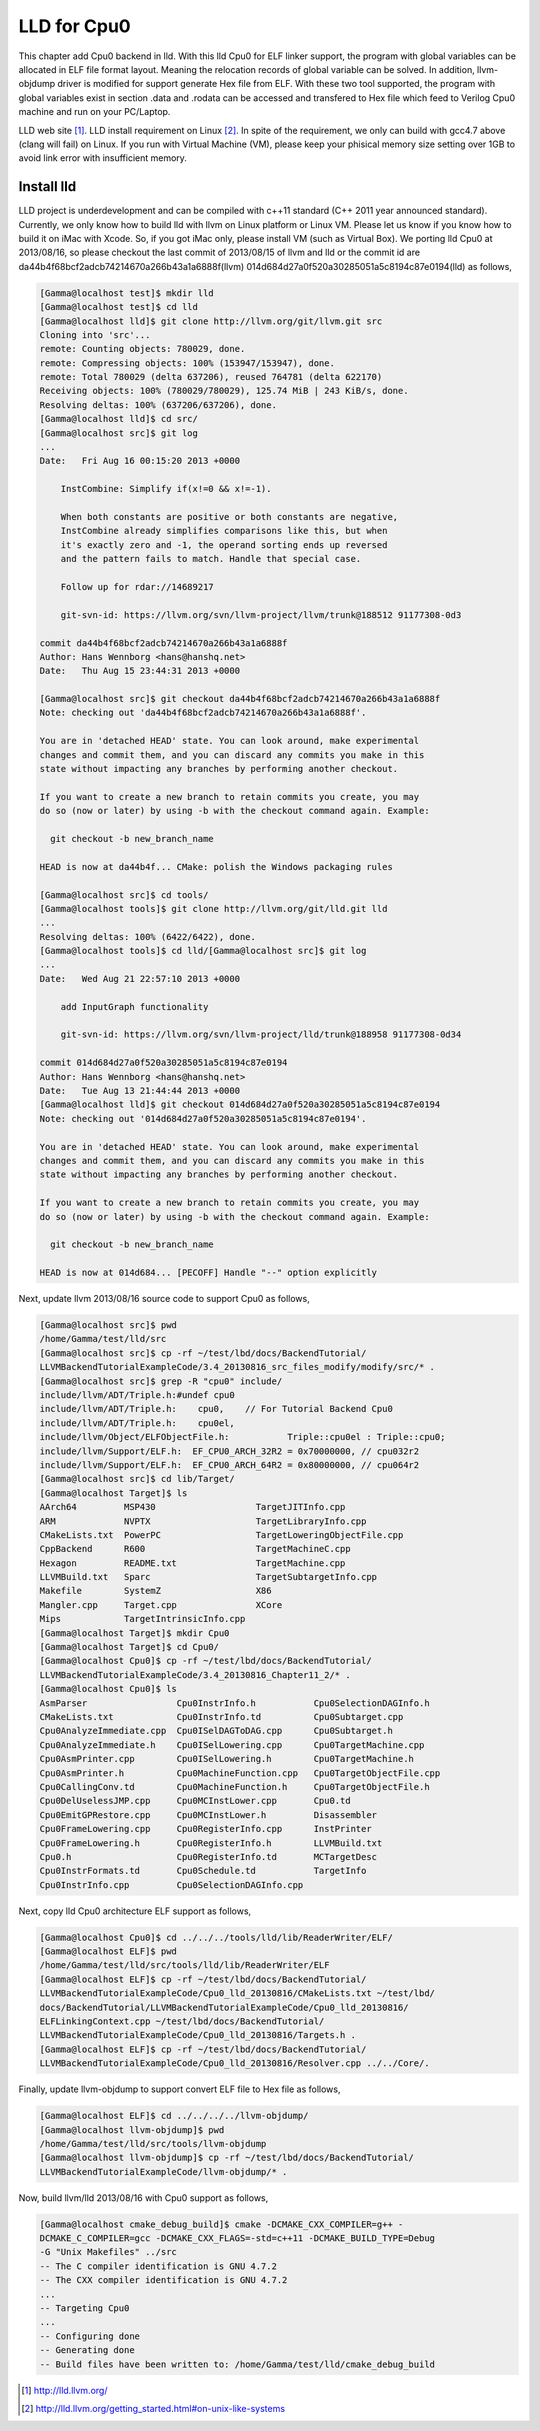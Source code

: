 .. _sec-lld:

LLD for Cpu0
==============

This chapter add Cpu0 backend in lld. With this lld Cpu0 for ELF linker support,
the program with global variables can be allocated in ELF file format layout. 
Meaning the relocation records of global variable can be solved. In addition, 
llvm-objdump driver is modified for support generate Hex file from ELF.
With these two tool supported, the program with global variables exist in section
.data and .rodata can be accessed and transfered to Hex file which feed to 
Verilog Cpu0 machine and run on your PC/Laptop.

LLD web site [#]_. LLD install requirement on Linux [#]_. 
In spite of the requirement, we
only can build with gcc4.7 above (clang will fail) on Linux. 
If you run with Virtual Machine (VM), please keep your phisical memory size 
setting over 1GB to avoid link error with insufficient memory.


Install lld
-------------

LLD project is underdevelopment and can be compiled with c++11 standard (C++
2011 year announced standard). Currently, we only know how to build lld with 
llvm on Linux platform or Linux VM. Please let us know if you know how to build
it on iMac with Xcode. So, if you got iMac only, please install VM (such as 
Virtual Box). We porting lld Cpu0 at 2013/08/16, so please checkout the last
commit of 2013/08/15 of llvm and lld or the commit id are
da44b4f68bcf2adcb74214670a266b43a1a6888f(llvm)
014d684d27a0f520a30285051a5c8194c87e0194(lld) as follows,

.. code-block:: bash

  [Gamma@localhost test]$ mkdir lld
  [Gamma@localhost test]$ cd lld
  [Gamma@localhost lld]$ git clone http://llvm.org/git/llvm.git src
  Cloning into 'src'...
  remote: Counting objects: 780029, done.
  remote: Compressing objects: 100% (153947/153947), done.
  remote: Total 780029 (delta 637206), reused 764781 (delta 622170)
  Receiving objects: 100% (780029/780029), 125.74 MiB | 243 KiB/s, done.
  Resolving deltas: 100% (637206/637206), done.
  [Gamma@localhost lld]$ cd src/
  [Gamma@localhost src]$ git log
  ...
  Date:   Fri Aug 16 00:15:20 2013 +0000

      InstCombine: Simplify if(x!=0 && x!=-1).
      
      When both constants are positive or both constants are negative,
      InstCombine already simplifies comparisons like this, but when
      it's exactly zero and -1, the operand sorting ends up reversed
      and the pattern fails to match. Handle that special case.
      
      Follow up for rdar://14689217
      
      git-svn-id: https://llvm.org/svn/llvm-project/llvm/trunk@188512 91177308-0d3

  commit da44b4f68bcf2adcb74214670a266b43a1a6888f
  Author: Hans Wennborg <hans@hanshq.net>
  Date:   Thu Aug 15 23:44:31 2013 +0000

  [Gamma@localhost src]$ git checkout da44b4f68bcf2adcb74214670a266b43a1a6888f
  Note: checking out 'da44b4f68bcf2adcb74214670a266b43a1a6888f'.

  You are in 'detached HEAD' state. You can look around, make experimental
  changes and commit them, and you can discard any commits you make in this
  state without impacting any branches by performing another checkout.

  If you want to create a new branch to retain commits you create, you may
  do so (now or later) by using -b with the checkout command again. Example:

    git checkout -b new_branch_name

  HEAD is now at da44b4f... CMake: polish the Windows packaging rules

  [Gamma@localhost src]$ cd tools/
  [Gamma@localhost tools]$ git clone http://llvm.org/git/lld.git lld
  ...
  Resolving deltas: 100% (6422/6422), done.
  [Gamma@localhost tools]$ cd lld/[Gamma@localhost src]$ git log
  ...
  Date:   Wed Aug 21 22:57:10 2013 +0000

      add InputGraph functionality
      
      git-svn-id: https://llvm.org/svn/llvm-project/lld/trunk@188958 91177308-0d34

  commit 014d684d27a0f520a30285051a5c8194c87e0194
  Author: Hans Wennborg <hans@hanshq.net>
  Date:   Tue Aug 13 21:44:44 2013 +0000
  [Gamma@localhost lld]$ git checkout 014d684d27a0f520a30285051a5c8194c87e0194
  Note: checking out '014d684d27a0f520a30285051a5c8194c87e0194'.

  You are in 'detached HEAD' state. You can look around, make experimental
  changes and commit them, and you can discard any commits you make in this
  state without impacting any branches by performing another checkout.

  If you want to create a new branch to retain commits you create, you may
  do so (now or later) by using -b with the checkout command again. Example:

    git checkout -b new_branch_name

  HEAD is now at 014d684... [PECOFF] Handle "--" option explicitly


Next, update llvm 2013/08/16 source code to support Cpu0 as follows,

.. code-block:: bash

  [Gamma@localhost src]$ pwd
  /home/Gamma/test/lld/src
  [Gamma@localhost src]$ cp -rf ~/test/lbd/docs/BackendTutorial/
  LLVMBackendTutorialExampleCode/3.4_20130816_src_files_modify/modify/src/* .
  [Gamma@localhost src]$ grep -R "cpu0" include/
  include/llvm/ADT/Triple.h:#undef cpu0
  include/llvm/ADT/Triple.h:    cpu0,    // For Tutorial Backend Cpu0
  include/llvm/ADT/Triple.h:    cpu0el,
  include/llvm/Object/ELFObjectFile.h:           Triple::cpu0el : Triple::cpu0;
  include/llvm/Support/ELF.h:  EF_CPU0_ARCH_32R2 = 0x70000000, // cpu032r2
  include/llvm/Support/ELF.h:  EF_CPU0_ARCH_64R2 = 0x80000000, // cpu064r2
  [Gamma@localhost src]$ cd lib/Target/
  [Gamma@localhost Target]$ ls
  AArch64         MSP430                   TargetJITInfo.cpp
  ARM             NVPTX                    TargetLibraryInfo.cpp
  CMakeLists.txt  PowerPC                  TargetLoweringObjectFile.cpp
  CppBackend      R600                     TargetMachineC.cpp
  Hexagon         README.txt               TargetMachine.cpp
  LLVMBuild.txt   Sparc                    TargetSubtargetInfo.cpp
  Makefile        SystemZ                  X86
  Mangler.cpp     Target.cpp               XCore
  Mips            TargetIntrinsicInfo.cpp
  [Gamma@localhost Target]$ mkdir Cpu0
  [Gamma@localhost Target]$ cd Cpu0/
  [Gamma@localhost Cpu0]$ cp -rf ~/test/lbd/docs/BackendTutorial/
  LLVMBackendTutorialExampleCode/3.4_20130816_Chapter11_2/* . 
  [Gamma@localhost Cpu0]$ ls
  AsmParser                 Cpu0InstrInfo.h           Cpu0SelectionDAGInfo.h
  CMakeLists.txt            Cpu0InstrInfo.td          Cpu0Subtarget.cpp
  Cpu0AnalyzeImmediate.cpp  Cpu0ISelDAGToDAG.cpp      Cpu0Subtarget.h
  Cpu0AnalyzeImmediate.h    Cpu0ISelLowering.cpp      Cpu0TargetMachine.cpp
  Cpu0AsmPrinter.cpp        Cpu0ISelLowering.h        Cpu0TargetMachine.h
  Cpu0AsmPrinter.h          Cpu0MachineFunction.cpp   Cpu0TargetObjectFile.cpp
  Cpu0CallingConv.td        Cpu0MachineFunction.h     Cpu0TargetObjectFile.h
  Cpu0DelUselessJMP.cpp     Cpu0MCInstLower.cpp       Cpu0.td
  Cpu0EmitGPRestore.cpp     Cpu0MCInstLower.h         Disassembler
  Cpu0FrameLowering.cpp     Cpu0RegisterInfo.cpp      InstPrinter
  Cpu0FrameLowering.h       Cpu0RegisterInfo.h        LLVMBuild.txt
  Cpu0.h                    Cpu0RegisterInfo.td       MCTargetDesc
  Cpu0InstrFormats.td       Cpu0Schedule.td           TargetInfo
  Cpu0InstrInfo.cpp         Cpu0SelectionDAGInfo.cpp


Next, copy lld Cpu0 architecture ELF support as follows,

.. code-block:: bash

  [Gamma@localhost Cpu0]$ cd ../../../tools/lld/lib/ReaderWriter/ELF/
  [Gamma@localhost ELF]$ pwd
  /home/Gamma/test/lld/src/tools/lld/lib/ReaderWriter/ELF
  [Gamma@localhost ELF]$ cp -rf ~/test/lbd/docs/BackendTutorial/
  LLVMBackendTutorialExampleCode/Cpu0_lld_20130816/CMakeLists.txt ~/test/lbd/
  docs/BackendTutorial/LLVMBackendTutorialExampleCode/Cpu0_lld_20130816/
  ELFLinkingContext.cpp ~/test/lbd/docs/BackendTutorial/
  LLVMBackendTutorialExampleCode/Cpu0_lld_20130816/Targets.h . 
  [Gamma@localhost ELF]$ cp -rf ~/test/lbd/docs/BackendTutorial/
  LLVMBackendTutorialExampleCode/Cpu0_lld_20130816/Resolver.cpp ../../Core/.


Finally, update llvm-objdump to support convert ELF file to Hex file as follows,

.. code-block:: bash

  [Gamma@localhost ELF]$ cd ../../../../llvm-objdump/
  [Gamma@localhost llvm-objdump]$ pwd
  /home/Gamma/test/lld/src/tools/llvm-objdump
  [Gamma@localhost llvm-objdump]$ cp -rf ~/test/lbd/docs/BackendTutorial/
  LLVMBackendTutorialExampleCode/llvm-objdump/* .

Now, build llvm/lld 2013/08/16 with Cpu0 support as follows,


.. code-block:: bash

  [Gamma@localhost cmake_debug_build]$ cmake -DCMAKE_CXX_COMPILER=g++ -
  DCMAKE_C_COMPILER=gcc -DCMAKE_CXX_FLAGS=-std=c++11 -DCMAKE_BUILD_TYPE=Debug
  -G "Unix Makefiles" ../src
  -- The C compiler identification is GNU 4.7.2
  -- The CXX compiler identification is GNU 4.7.2
  ...
  -- Targeting Cpu0
  ...
  -- Configuring done
  -- Generating done
  -- Build files have been written to: /home/Gamma/test/lld/cmake_debug_build




.. [#] http://lld.llvm.org/

.. [#] http://lld.llvm.org/getting_started.html#on-unix-like-systems

